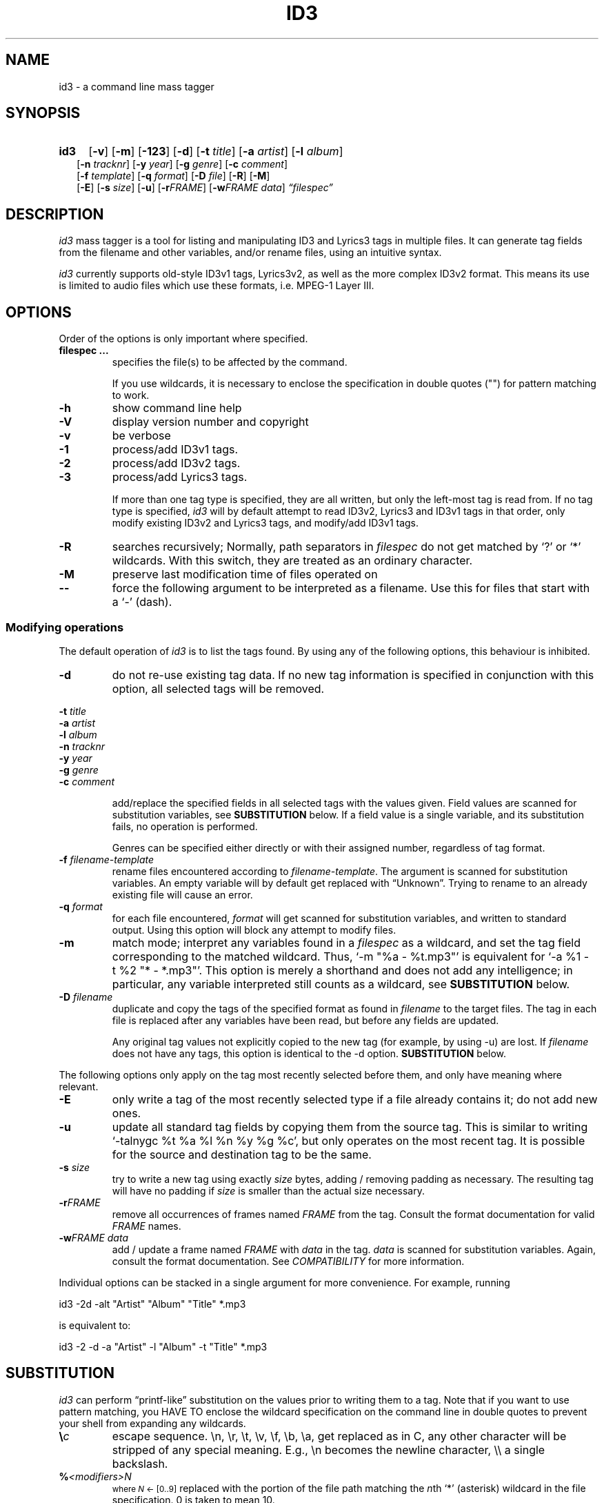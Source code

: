 .TH ID3 1 "id3 mass tagger"
.SH NAME
id3 \- a command line mass tagger
.SH SYNOPSIS
.HP 2
.B id3
.RB [ \-v ]
.RB [ \-m ]
.RB [ \-123 ]
.RB [ \-d ]
.RB [ \-t
.IR title ]
.RB [ \-a
.IR artist ]
.RB [ \-l
.IR album ]
.br
.RB [ \-n
.IR tracknr ]
.RB [ \-y
.IR year ]
.RB [ \-g
.IR genre ]
.RB [ \-c
.IR comment ]
.br
.RB [ \-f
.IR template ]
.RB [ \-q
.IR format ]
.RB [ \-D
.IR file ]
.RB [ \-R ]
.RB [ \-M ]
.br
.RB [ \-E ]
.RB [ \-s
.IR size ]
.RB [ \-u ]
.RB [ \-r\fIFRAME ]
.RB [ \-w\fIFRAME
.IR data ]
.IR \*(lqfilespec\*(rq
.SH DESCRIPTION
.I id3
mass tagger is a tool for listing and manipulating ID3 and Lyrics3
tags in multiple
files. It can generate tag fields from the filename and other variables,
and/or rename files, using an intuitive syntax.

.I id3
currently supports old-style ID3v1 tags, Lyrics3v2, as well as the more complex ID3v2 format.
This means its use is limited to audio files which use these
formats, i.e. MPEG-1 Layer III.
.SH OPTIONS
Order of the options is only important where specified.
.TP
.B filespec ...
specifies the file(s) to be affected by the command.

If you use wildcards, it is necessary to enclose the specification
in double quotes ("") for pattern matching to work.
.TP
.B \-h
show command line help
.TP
.B \-V
display version number and copyright
.TP
.B \-v
be verbose
.TP
.B \-1
process/add ID3v1 tags.
.TP
.B \-2
process/add ID3v2 tags.
.TP
.B \-3
process/add Lyrics3 tags.

If more than one tag type is specified, they are all written, but only the
left-most tag is read from. If no tag type is specified, 
.I id3 
will by default
attempt to read ID3v2, Lyrics3 and ID3v1 tags in that order, only modify existing ID3v2 and Lyrics3 tags, and modify/add ID3v1 tags.
.TP
.BI \-R
searches recursively; Normally, path separators in \fIfilespec\fR do not get
matched by `?' or `*' wildcards. With this switch, they are treated as an
ordinary character.
.TP
.B \-M
preserve last modification time of files operated on
.TP
.B \--
force the following argument to be interpreted as a filename. Use this for
files that start with a `-' (dash).
.P
.SS Modifying operations
The default operation of 
.I id3
is to list the tags found. By using any of the following options, this behaviour is inhibited.
.TP
.B \-d
do not re-use existing tag data. If no new tag information is specified in
conjunction with this option, all selected tags will be removed.
.PP
.BI \-t " title
.br
.BI \-a " artist
.br
.BI \-l " album
.br
.BI \-n " tracknr
.br
.BI \-y " year
.br
.BI \-g " genre
.br
.BI \-c " comment
.IP
add/replace the specified fields in all selected tags with the values
given. Field values are scanned for substitution variables, see
.B SUBSTITUTION
below. If a field value is a single variable, and its substitution fails, no
operation is performed.

Genres can be specified either directly or with their assigned number,
regardless of tag format.
.TP
.BI \-f " filename-template
rename files encountered according to \fIfilename-template\fR.
The argument is scanned for substitution variables. An empty variable will by
default get replaced with \*(lqUnknown\*(rq.
Trying to rename to an already existing file will cause an error.
.TP
.BI \-q " format
for each file encountered, \fIformat\fR will get scanned for substitution
variables, and written to standard output. Using this option will block any
attempt to modify files.
.TP
.B \-m
match mode; interpret any variables found in a \fIfilespec\fR as a wildcard,
and set the tag field corresponding to the matched wildcard.
Thus, `-m\ "%a\ -\ %t.mp3"' is equivalent for `-a\ %1\ -t\ %2\ "*\ -\ *.mp3"'.
This option is merely a shorthand and does not add any intelligence;
in particular, any variable interpreted still counts as a wildcard, see
.B SUBSTITUTION
below.
.TP
.BI \-D " filename
duplicate and copy the tags of the specified format as found in \fIfilename\fR
to the target files. The tag in each file is replaced after any variables have
been read, but before any fields are updated.

Any original tag values not explicitly copied to the new tag (for example, by
using -u) are lost. If \fIfilename\fR does not have any tags, this option is
identical to the -d option.
.B SUBSTITUTION
below.
.PP
The following options only apply on the tag most recently selected before
them, and only have meaning where relevant.
.TP
.BI \-E
only write a tag of the most recently selected type if a file already contains it; do not add new ones.
.TP
.BI \-u
update all standard tag fields by copying them from the source tag. This is
similar to writing `-talnygc %t %a %l %n %y %g %c', but only operates on the
most recent tag. It is possible for the source and destination tag to be the
same.
.TP
.BI \-s " size
try to write a new tag using exactly \fIsize\fR bytes, adding / removing
padding as necessary. The resulting tag will have no padding if \fIsize\fR
is smaller than the actual size necessary.
.TP
.B \-r\fIFRAME
remove all occurrences of frames named \fIFRAME\fR from the tag. Consult the
format documentation for valid \fIFRAME\fR names.
.TP
.BI \-w\fIFRAME " data
add / update a frame named \fIFRAME\fR with \fIdata\fR in the  tag.
\fIdata\fR is scanned for substitution variables. Again, consult the format
documentation. See \fICOMPATIBILITY\fR for more information.
.PP
Individual options can be stacked in a single argument for more convenience.
For example, running

   id3 -2d -alt "Artist" "Album" "Title" *.mp3

is equivalent to:

   id3 -2 -d -a "Artist" -l "Album" -t "Title" *.mp3

.SH SUBSTITUTION
.I id3 
can perform \*(lqprintf-like\*(rq substitution on the values prior to
writing them to a tag. Note that if you want to use pattern matching, you
HAVE TO enclose the wildcard specification on the command line in double quotes
to prevent your shell from expanding any wildcards.
.TP
.BI \(rs c
escape sequence. \(rsn, \(rsr, \(rst, \(rsv, \(rsf, \(rsb, \(rsa, get replaced as in C, any
other character will be stripped of any special meaning. E.g., \(rsn becomes the
newline character, \(rs\(rs a single backslash.
.TP
.BI % <modifiers>N
.SM where \fIN\fR <- [0..9]
replaced with the portion of the file path matching the \fIn\fRth `*'
(asterisk) wildcard in the file specification. 0 is taken to mean 10.
.TP
.BI % <modifiers>c
.SM where \fIc\fR <- [a..z]
.RS
replaced by values according to the following table:
.PP
.BR %t " title
.br
.BR %a " artist
.br
.BR %l " album\ title
.br
.BR %n " track\ number
.br
.BR %y " year
.br
.BR %g " genre
.br
.BR %c " comment\ field
.br
.BR %f " file\ name\ (without\ path)
.br
.BR %p " path\ to\ filename
.br
.BR %x " auto-increasing\ counter
.br
.BR %X " file counter
.PP
Values get read (where applicable) from the source tag, which is the left-most
tag selected on the command line, and reflect the state of the file before any
modifications were made. If the source value is not available, the variable
fails.
\fI%_p%_f\fR combines to the raw full path and file name. The \fI%x\fR value
gets increased every time it has been substituted inside the same directory,
and is intended for auto-numbering. \fI%X\fR increases for every file
processed.
.RE
.TP
.B %%
replaced with a single \*(lq%\*(rq, equivalent to \fB\(rs%\fR
.TP
.BI %| text || alt\ text || ... |?
substituted by the first \fItext\fR that was completely successful, or fails
as empty, see \fBfall-backs\fR below. This can be used as an all-or-nothing
substitution. A lone \*(lq%?\*(rq always fails.
.SS Available \fI<modifiers>\fR (optional):
.TP
.BR + " (plus\ sign)
Capitalize the substituted value
.TP
.BR - " (minus\ sign)
Convert all characters to lowercase
.TP
.BR _ " (underscore)
Use the raw value of the variable. Normally, substitution replaces any
underscores with spaces, and condenses empty whitespace.
.TP
.BR * " (asterisk)
Split the variable into separate words by looking at the capitalization.
.TP
.BR # " (hash\ or\ pound\ sign)
Attempt to fit numeric values in the substituted string to a desired width, 
by removing or adding leading zeros.
Multiple hash signs can be stacked to indicate the desired width. If there are
no numeric values, this modifier has no effect.
.TP
.BI | fall-back |
If substitution for a variable fails, attempt \fIfall-back\fR instead.
\fIfall-back\fR itself may be empty or contain other variables (including other
fall-backs). If \fIfall-back\fR contains variables that fail, the \fIfall-back\fR
fails and will not be used. If more than one fall-back is provided, successive
fall-backs are tried until one succeeds.
.RE
.SH EXAMPLES
Here are some examples of using 
.I id3
:
.TP
\fBid3 -a "Stallman" -t "Free Software Song" fs_song.mp3"
Add a simple tag to a file.
.TP
\fBid3 muzak.mp3
List tag information in a file.
.TP
\fBid3 -d *.mp3
Removes all ID3v1 tags from all mp3's.
.TP
\fBid3 -2 -1u fs_song.mp3
Copy ID3v2 tag to ID3v1 tag in selected file.
.TP
\fBid3 -D source.mp3 -1 -2 dest.mp3
Duplicate ID3v1 and ID3v2 tags of source.mp3
.TP
\fBid3 -a "TAFKAT" -n "%1" -t "%+2" "*. *.mp3"
Update tag fields similar to this;
.nf
  -a "TAFKAT" -n "01" -t "My Song"  "01. my_song.mp3"
  -a "TAFKAT" -n "02" -t "Untitled" "02. untitled.mp3"
.TP
\fBid3 -2 -f "%a - %t.mp3" blaet.mp3
Rename file to a standard format, using ID3v2 values.
.TP
\fBid3 -a %t -t %a "*.mp3"
Swap artist and title fields in all mp3's.
.TP
\fBid3 -2 -rAPIC -s 0 *.mp3
Removes embedded images and padding from all mp3's.
.TP
\fBid3 -2d -u *.mp3
Rewrite ID3v2 tag while keeping only the basic fields.
.TP
\fBid3 -2 -wUSLT "foo, bar\nlalala!\n" blaet.mp3
Adds an ID3v2 lyric frame to blaet.mp3.
.TP
\fBid3 -v -g alt-rock -alnt "The Author" %1 %2 %3 "Author - */(*) *.mp3"
Process multiple directories at once.
.TP
\fBid3 -v -g alt-rock -a "The Author" -m "Author - %l/(%n) %t.mp3"
Shorthand for the previous example.
.TP
\fBid3 -2 -c "Was: %_f" -f "%|Nobody|a - %|Untitled (%x)|t.mp3" "*.mp3"
Advanced rename. Saves previous filename in the comment field.
.TP
\fBid3 -2 -q "%| %a - %|Untitled|t || %t || %1 |?" "*.mp3"
Generate a playlist.
.SH NOTES
The internal pattern matching emulates the normal pattern matching of
\*(lqsh\*(rq. It supports ?, * and [].

A shell pattern will never match a forward slash (\*(lq/\*(rq) or a dot
(\*(lq.\*(rq) beginning a filename. Wildcards can be used for directories as
well (to arbitrary depths), in which case a search will be performed.

In an ambiguous situation, the pattern matcher will always resolve a
\*(lq*\*(rq wildcard to the shortest possible sequence of tokens. This differs
from the behavior of regular expressions, however it tends to make sense in
the context of filenames.

Do NOT add ID3 tags to files for which it does not make sense, i.e, add them
only to MP3 files. In particular, do not add ID3v2 tags to Ogg files, since
ID3v2 tags start at the beginning of the file.
.SH COMPATIBILITY
id3 has a built-in genre list of 148 genres. If you pass the -g parameter a
string instead of a number when using ID3v1, id3 tries to find the specified
genre in this list, and selects the closest possible match (if any). For the
genre numbers and exact spelling, see \fIid3v1.c\fR in the source
distribution. An empty or invalid genre is assigned the number 0.

The ID3v1 format only supports to the ISO-8859-1 (Latin 1) encoding. If you
need other Unicode characters, you need to use ID3v2 tags.

When using -2, id3 will write ID3 v2.3 by default, unless a file is already
tagged with ID3 v2.2 (this is done by iTunes). id3 can read ID3 v2.4 tags, but
these will be converted to ID3 v2.3 when modified.

The -w\fIFRAME\fR parameter and %{\fIFRAME\fR} substitution only know the following ID3v2.2 (3 letter)/ID3v2.3 (4 letter) frames:
T??/T??? (text),
W??/W??? (links),
COM/COMM (comment),
IPL/IPLS (involved  people),
ULT/USLT (lyrics),
CNT/PCNT (numeric play counter) and
USER (tos, v2.3 only).
Frames that do not match the tag type encountered are ignored and not
converted. It is a no-op for ID3v1.

id3 does not support unnecessary ID3v2 features such as compression, encryption, or embedding binary data (including image files).
.SH AUTHOR
Written by Marc R. Schoolderman <squell@alumina.nl>.
.SH COPYRIGHT
This is free software; see the source for copying conditions. There is NO
warranty; not even for MERCHANTABILITY or FITNESS FOR A PARTICULAR PURPOSE.
.SH SEE ALSO
Program homepage: \fIhttps://squell.github.io/id3\fR
